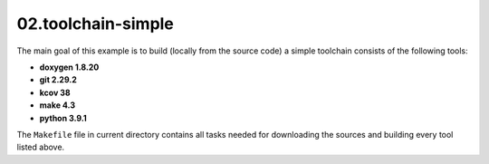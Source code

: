 **02.toolchain-simple**
-----------------------

The main goal of this example is to build (locally from the source code)
a simple toolchain consists of the following tools:

- **doxygen 1.8.20**
- **git 2.29.2**
- **kcov 38**
- **make 4.3**
- **python 3.9.1**


The ``Makefile`` file in current directory contains all tasks needed
for downloading the sources and building every tool listed above.


.. End of file
